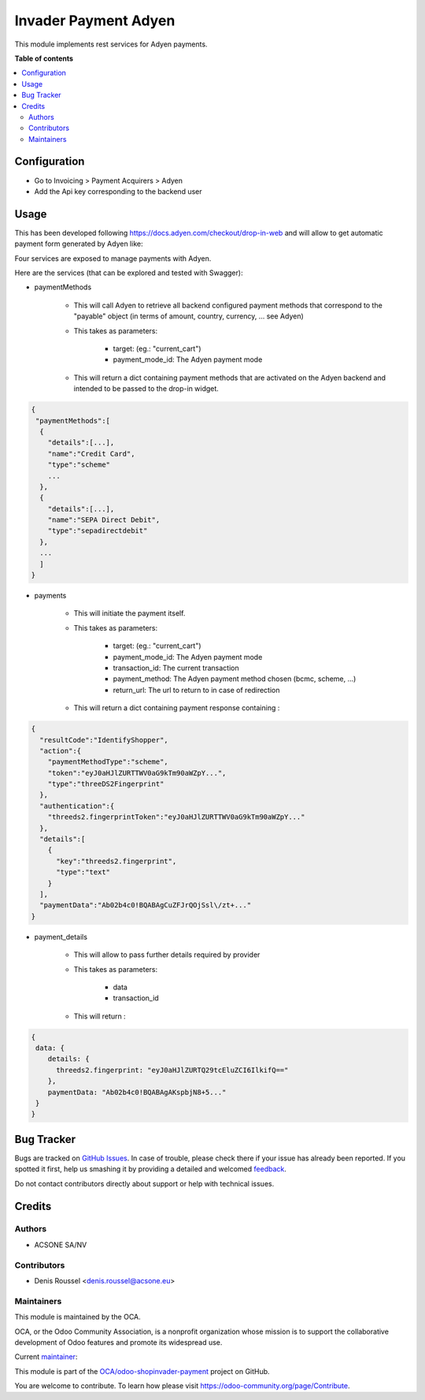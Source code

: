 =====================
Invader Payment Adyen
=====================

.. !!!!!!!!!!!!!!!!!!!!!!!!!!!!!!!!!!!!!!!!!!!!!!!!!!!!
   !! This file is generated by oca-gen-addon-readme !!
   !! changes will be overwritten.                   !!
   !!!!!!!!!!!!!!!!!!!!!!!!!!!!!!!!!!!!!!!!!!!!!!!!!!!!

.. |badge1| image:: https://img.shields.io/badge/maturity-Beta-yellow.png
    :target: https://odoo-community.org/page/development-status
    :alt: Beta
.. |badge2| image:: https://img.shields.io/badge/licence-AGPL--3-blue.png
    :target: http://www.gnu.org/licenses/agpl-3.0-standalone.html
    :alt: License: AGPL-3
.. |badge3| image:: https://img.shields.io/badge/github-OCA%2Fodoo--shopinvader--payment-lightgray.png?logo=github
    :target: https://github.com/OCA/odoo-shopinvader-payment/tree/14.0/invader_payment_adyen
    :alt: OCA/odoo-shopinvader-payment
.. |badge4| image:: https://img.shields.io/badge/weblate-Translate%20me-F47D42.png
    :target: https://translation.odoo-community.org/projects/odoo-shopinvader-payment-14-0/odoo-shopinvader-payment-14-0-invader_payment_adyen
    :alt: Translate me on Weblate

|badge1| |badge2| |badge3| |badge4| 

This module implements rest services for Adyen payments.

**Table of contents**

.. contents::
   :local:

Configuration
=============

* Go to Invoicing > Payment Acquirers > Adyen
* Add the Api key corresponding to the backend user

Usage
=====

This has been developed following https://docs.adyen.com/checkout/drop-in-web
and will allow to get automatic payment form generated by Adyen like:

.. image:: https://user-images.githubusercontent.com/19529533/67020136-02274c00-f0fe-11e9-972b-25014d0cae5c.png

Four services are exposed to manage payments with Adyen.

Here are the services (that can be explored and tested with Swagger):

* paymentMethods

    * This will call Adyen to retrieve all backend configured payment methods
      that correspond to the "payable" object
      (in terms of amount, country, currency, ... see Adyen)

    * This takes as parameters:

        * target: (eg.: "current_cart")
        * payment_mode_id: The Adyen payment mode


    * This will return a dict containing payment methods that are activated
      on the Adyen backend and intended to be passed to the drop-in widget.

.. code:: python

    {
     "paymentMethods":[
      {
        "details":[...],
        "name":"Credit Card",
        "type":"scheme"
        ...
      },
      {
        "details":[...],
        "name":"SEPA Direct Debit",
        "type":"sepadirectdebit"
      },
      ...
      ]
    }

* payments

    * This will initiate the payment itself.

    * This takes as parameters:

        * target: (eg.: "current_cart")
        * payment_mode_id: The Adyen payment mode
        * transaction_id: The current transaction
        * payment_method: The Adyen payment method chosen (bcmc, scheme, ...)
        * return_url: The url to return to in case of redirection

    * This will return a dict containing payment response containing :

.. code:: python

    {
      "resultCode":"IdentifyShopper",
      "action":{
        "paymentMethodType":"scheme",
        "token":"eyJ0aHJlZURTTWV0aG9kTm90aWZpY...",
        "type":"threeDS2Fingerprint"
      },
      "authentication":{
        "threeds2.fingerprintToken":"eyJ0aHJlZURTTWV0aG9kTm90aWZpY..."
      },
      "details":[
        {
          "key":"threeds2.fingerprint",
          "type":"text"
        }
      ],
      "paymentData":"Ab02b4c0!BQABAgCuZFJrQOjSsl\/zt+..."
    }

* payment_details

    * This will allow to pass further details required by provider

    * This takes as parameters:

        * data
        * transaction_id

    * This will return :

.. code:: python

    {
     data: {
        details: {
          threeds2.fingerprint: "eyJ0aHJlZURTQ29tcEluZCI6IlkifQ=="
        },
        paymentData: "Ab02b4c0!BQABAgAKspbjN8+5..."
     }
    }

Bug Tracker
===========

Bugs are tracked on `GitHub Issues <https://github.com/OCA/odoo-shopinvader-payment/issues>`_.
In case of trouble, please check there if your issue has already been reported.
If you spotted it first, help us smashing it by providing a detailed and welcomed
`feedback <https://github.com/OCA/odoo-shopinvader-payment/issues/new?body=module:%20invader_payment_adyen%0Aversion:%2014.0%0A%0A**Steps%20to%20reproduce**%0A-%20...%0A%0A**Current%20behavior**%0A%0A**Expected%20behavior**>`_.

Do not contact contributors directly about support or help with technical issues.

Credits
=======

Authors
~~~~~~~

* ACSONE SA/NV

Contributors
~~~~~~~~~~~~

* Denis Roussel <denis.roussel@acsone.eu>

Maintainers
~~~~~~~~~~~

This module is maintained by the OCA.

.. image:: https://odoo-community.org/logo.png
   :alt: Odoo Community Association
   :target: https://odoo-community.org

OCA, or the Odoo Community Association, is a nonprofit organization whose
mission is to support the collaborative development of Odoo features and
promote its widespread use.

.. |maintainer-rousseldenis| image:: https://github.com/rousseldenis.png?size=40px
    :target: https://github.com/rousseldenis
    :alt: rousseldenis

Current `maintainer <https://odoo-community.org/page/maintainer-role>`__:

|maintainer-rousseldenis| 

This module is part of the `OCA/odoo-shopinvader-payment <https://github.com/OCA/odoo-shopinvader-payment/tree/14.0/invader_payment_adyen>`_ project on GitHub.

You are welcome to contribute. To learn how please visit https://odoo-community.org/page/Contribute.
